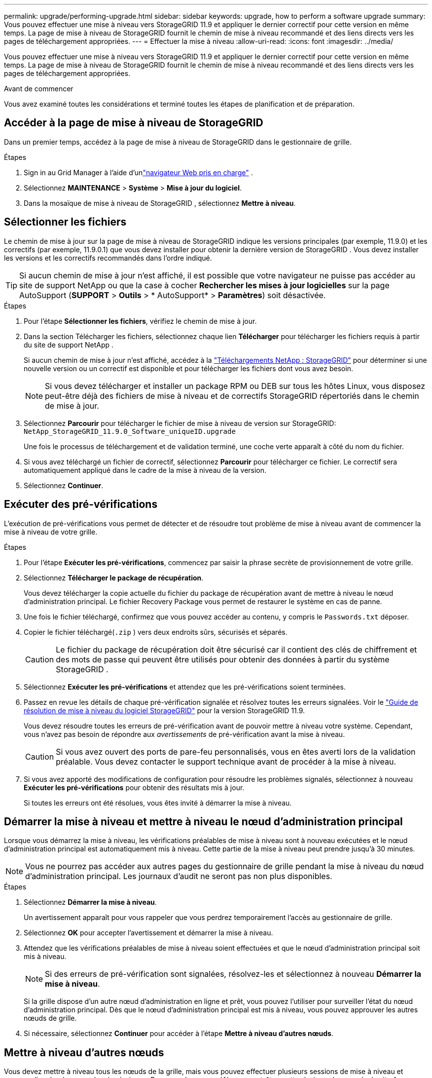 ---
permalink: upgrade/performing-upgrade.html 
sidebar: sidebar 
keywords: upgrade, how to perform a software upgrade 
summary: Vous pouvez effectuer une mise à niveau vers StorageGRID 11.9 et appliquer le dernier correctif pour cette version en même temps. La page de mise à niveau de StorageGRID fournit le chemin de mise à niveau recommandé et des liens directs vers les pages de téléchargement appropriées. 
---
= Effectuer la mise à niveau
:allow-uri-read: 
:icons: font
:imagesdir: ../media/


[role="lead"]
Vous pouvez effectuer une mise à niveau vers StorageGRID 11.9 et appliquer le dernier correctif pour cette version en même temps. La page de mise à niveau de StorageGRID fournit le chemin de mise à niveau recommandé et des liens directs vers les pages de téléchargement appropriées.

.Avant de commencer
Vous avez examiné toutes les considérations et terminé toutes les étapes de planification et de préparation.



== Accéder à la page de mise à niveau de StorageGRID

Dans un premier temps, accédez à la page de mise à niveau de StorageGRID dans le gestionnaire de grille.

.Étapes
. Sign in au Grid Manager à l'aide d'unlink:../admin/web-browser-requirements.html["navigateur Web pris en charge"] .
. Sélectionnez *MAINTENANCE* > *Système* > *Mise à jour du logiciel*.
. Dans la mosaïque de mise à niveau de StorageGRID , sélectionnez *Mettre à niveau*.




== Sélectionner les fichiers

Le chemin de mise à jour sur la page de mise à niveau de StorageGRID indique les versions principales (par exemple, 11.9.0) et les correctifs (par exemple, 11.9.0.1) que vous devez installer pour obtenir la dernière version de StorageGRID . Vous devez installer les versions et les correctifs recommandés dans l'ordre indiqué.


TIP: Si aucun chemin de mise à jour n'est affiché, il est possible que votre navigateur ne puisse pas accéder au site de support NetApp ou que la case à cocher *Rechercher les mises à jour logicielles* sur la page AutoSupport (*SUPPORT* > *Outils* > * AutoSupport* > *Paramètres*) soit désactivée.

.Étapes
. Pour l’étape *Sélectionner les fichiers*, vérifiez le chemin de mise à jour.
. Dans la section Télécharger les fichiers, sélectionnez chaque lien *Télécharger* pour télécharger les fichiers requis à partir du site de support NetApp .
+
Si aucun chemin de mise à jour n'est affiché, accédez à la https://mysupport.netapp.com/site/products/all/details/storagegrid/downloads-tab["Téléchargements NetApp : StorageGRID"^] pour déterminer si une nouvelle version ou un correctif est disponible et pour télécharger les fichiers dont vous avez besoin.

+

NOTE: Si vous devez télécharger et installer un package RPM ou DEB sur tous les hôtes Linux, vous disposez peut-être déjà des fichiers de mise à niveau et de correctifs StorageGRID répertoriés dans le chemin de mise à jour.

. Sélectionnez *Parcourir* pour télécharger le fichier de mise à niveau de version sur StorageGRID: `NetApp_StorageGRID_11.9.0_Software_uniqueID.upgrade`
+
Une fois le processus de téléchargement et de validation terminé, une coche verte apparaît à côté du nom du fichier.

. Si vous avez téléchargé un fichier de correctif, sélectionnez *Parcourir* pour télécharger ce fichier.  Le correctif sera automatiquement appliqué dans le cadre de la mise à niveau de la version.
. Sélectionnez *Continuer*.




== Exécuter des pré-vérifications

L'exécution de pré-vérifications vous permet de détecter et de résoudre tout problème de mise à niveau avant de commencer la mise à niveau de votre grille.

.Étapes
. Pour l’étape *Exécuter les pré-vérifications*, commencez par saisir la phrase secrète de provisionnement de votre grille.
. Sélectionnez *Télécharger le package de récupération*.
+
Vous devez télécharger la copie actuelle du fichier du package de récupération avant de mettre à niveau le nœud d’administration principal.  Le fichier Recovery Package vous permet de restaurer le système en cas de panne.

. Une fois le fichier téléchargé, confirmez que vous pouvez accéder au contenu, y compris le `Passwords.txt` déposer.
. Copier le fichier téléchargé(`.zip` ) vers deux endroits sûrs, sécurisés et séparés.
+

CAUTION: Le fichier du package de récupération doit être sécurisé car il contient des clés de chiffrement et des mots de passe qui peuvent être utilisés pour obtenir des données à partir du système StorageGRID .

. Sélectionnez *Exécuter les pré-vérifications* et attendez que les pré-vérifications soient terminées.
. Passez en revue les détails de chaque pré-vérification signalée et résolvez toutes les erreurs signalées. Voir le https://kb.netapp.com/hybrid/StorageGRID/Maintenance/StorageGRID_11.9_software_upgrade_resolution_guide["Guide de résolution de mise à niveau du logiciel StorageGRID"^] pour la version StorageGRID 11.9.
+
Vous devez résoudre toutes les erreurs de pré-vérification avant de pouvoir mettre à niveau votre système.  Cependant, vous n'avez pas besoin de répondre aux _avertissements_ de pré-vérification avant la mise à niveau.

+

CAUTION: Si vous avez ouvert des ports de pare-feu personnalisés, vous en êtes averti lors de la validation préalable.  Vous devez contacter le support technique avant de procéder à la mise à niveau.

. Si vous avez apporté des modifications de configuration pour résoudre les problèmes signalés, sélectionnez à nouveau *Exécuter les pré-vérifications* pour obtenir des résultats mis à jour.
+
Si toutes les erreurs ont été résolues, vous êtes invité à démarrer la mise à niveau.





== Démarrer la mise à niveau et mettre à niveau le nœud d'administration principal

Lorsque vous démarrez la mise à niveau, les vérifications préalables de mise à niveau sont à nouveau exécutées et le nœud d'administration principal est automatiquement mis à niveau.  Cette partie de la mise à niveau peut prendre jusqu'à 30 minutes.


NOTE: Vous ne pourrez pas accéder aux autres pages du gestionnaire de grille pendant la mise à niveau du nœud d'administration principal.  Les journaux d’audit ne seront pas non plus disponibles.

.Étapes
. Sélectionnez *Démarrer la mise à niveau*.
+
Un avertissement apparaît pour vous rappeler que vous perdrez temporairement l'accès au gestionnaire de grille.

. Sélectionnez *OK* pour accepter l’avertissement et démarrer la mise à niveau.
. Attendez que les vérifications préalables de mise à niveau soient effectuées et que le nœud d’administration principal soit mis à niveau.
+

NOTE: Si des erreurs de pré-vérification sont signalées, résolvez-les et sélectionnez à nouveau *Démarrer la mise à niveau*.

+
Si la grille dispose d’un autre nœud d’administration en ligne et prêt, vous pouvez l’utiliser pour surveiller l’état du nœud d’administration principal.  Dès que le nœud d’administration principal est mis à niveau, vous pouvez approuver les autres nœuds de grille.

. Si nécessaire, sélectionnez *Continuer* pour accéder à l'étape *Mettre à niveau d'autres nœuds*.




== Mettre à niveau d'autres nœuds

Vous devez mettre à niveau tous les nœuds de la grille, mais vous pouvez effectuer plusieurs sessions de mise à niveau et personnaliser la séquence de mise à niveau.  Par exemple, vous préférerez peut-être mettre à niveau les nœuds du site A au cours d'une session, puis mettre à niveau les nœuds du site B au cours d'une session ultérieure.  Si vous choisissez d'effectuer la mise à niveau en plusieurs sessions, sachez que vous ne pourrez pas commencer à utiliser les nouvelles fonctionnalités tant que tous les nœuds n'auront pas été mis à niveau.

Si l'ordre dans lequel les nœuds sont mis à niveau est important, approuvez les nœuds ou les groupes de nœuds un par un et attendez que la mise à niveau soit terminée sur chaque nœud avant d'approuver le nœud ou le groupe de nœuds suivant.


NOTE: Lorsque la mise à niveau démarre sur un nœud de grille, les services sur ce nœud sont arrêtés.  Plus tard, le nœud de grille est redémarré.  Pour éviter les interruptions de service pour les applications clientes qui communiquent avec le nœud, n'approuvez pas la mise à niveau d'un nœud à moins d'être sûr que ce nœud est prêt à être arrêté et redémarré.  Si nécessaire, planifiez une fenêtre de maintenance ou informez les clients.

.Étapes
. Pour l'étape *Mettre à niveau d'autres nœuds*, consultez le résumé, qui fournit l'heure de début de la mise à niveau dans son ensemble et l'état de chaque tâche de mise à niveau majeure.
+
** *Démarrer le service de mise à niveau* est la première tâche de mise à niveau.  Au cours de cette tâche, le fichier logiciel est distribué aux nœuds de la grille et le service de mise à niveau est démarré sur chaque nœud.
** Une fois la tâche *Démarrer le service de mise à niveau* terminée, la tâche *Mettre à niveau les autres nœuds de grille* démarre et vous êtes invité à télécharger une nouvelle copie du package de récupération.


. Lorsque vous y êtes invité, saisissez votre mot de passe de provisionnement et téléchargez une nouvelle copie du package de récupération.
+

CAUTION: Vous devez télécharger une nouvelle copie du fichier du package de récupération après la mise à niveau du nœud d’administration principal.  Le fichier Recovery Package vous permet de restaurer le système en cas de panne.

. Consultez les tableaux d’état pour chaque type de nœud.  Il existe des tables pour les nœuds d'administration non principaux, les nœuds de passerelle et les nœuds de stockage.
+
Un nœud de grille peut être dans l’une de ces étapes lorsque les tables apparaissent pour la première fois :

+
** Déballage de la mise à niveau
** Téléchargement
** En attente d'approbation


. [[approval-step]]Lorsque vous êtes prêt à sélectionner les nœuds de grille pour la mise à niveau (ou si vous devez désapprouver les nœuds sélectionnés), utilisez ces instructions :
+
[cols="1a,1a"]
|===
| Tâche | Instruction 


 a| 
Rechercher des nœuds spécifiques à approuver, tels que tous les nœuds d'un site particulier
 a| 
Saisissez la chaîne de recherche dans le champ *Rechercher*



 a| 
Sélectionnez tous les nœuds pour la mise à niveau
 a| 
Sélectionnez *Approuver tous les nœuds*



 a| 
Sélectionnez tous les nœuds du même type pour la mise à niveau (par exemple, tous les nœuds de stockage)
 a| 
Sélectionnez le bouton *Approuver tout* pour le type de nœud

Si vous approuvez plusieurs nœuds du même type, les nœuds seront mis à niveau un par un.



 a| 
Sélectionnez un nœud individuel pour la mise à niveau
 a| 
Sélectionnez le bouton *Approuver* pour le nœud



 a| 
Reporter la mise à niveau sur tous les nœuds sélectionnés
 a| 
Sélectionnez *Désapprouver tous les nœuds*



 a| 
Reporter la mise à niveau sur tous les nœuds sélectionnés du même type
 a| 
Sélectionnez le bouton *Tout désapprouver* pour le type de nœud



 a| 
Reporter la mise à niveau sur un nœud individuel
 a| 
Sélectionnez le bouton *Ne pas approuver* pour le nœud

|===
. Attendez que les nœuds approuvés passent par ces étapes de mise à niveau :
+
** Approuvé et en attente de mise à niveau
** Arrêt des services
+

NOTE: Vous ne pouvez pas supprimer un nœud lorsque son étape atteint *Arrêt des services*.  Le bouton *Ne pas approuver* est désactivé.

** Arrêt du conteneur
** Nettoyage des images Docker
** Mise à niveau des packages du système d'exploitation de base
+

NOTE: Lorsqu'un nœud d'appliance atteint cette étape, le logiciel d'installation de l'appliance StorageGRID sur l'appliance est mis à jour.  Ce processus automatisé garantit que la version du programme d'installation de l'appliance StorageGRID reste synchronisée avec la version du logiciel StorageGRID .

** Redémarrage
+

NOTE: Certains modèles d'appareils peuvent redémarrer plusieurs fois pour mettre à niveau le micrologiciel et le BIOS.

** Exécution des étapes après le redémarrage
** Démarrage des services
** Fait


. Répétez le<<approval-step,étape d'approbation>> autant de fois que nécessaire jusqu'à ce que tous les nœuds de la grille aient été mis à niveau.




== Mise à niveau complète

Lorsque tous les nœuds de la grille ont terminé les étapes de mise à niveau, la tâche *Mettre à niveau les autres nœuds de la grille* s'affiche comme terminée.  Les tâches de mise à niveau restantes sont effectuées automatiquement en arrière-plan.

.Étapes
. Dès que la tâche *Activer les fonctionnalités* est terminée (ce qui se produit rapidement), vous pouvez commencer à utiliser lelink:whats-new.html["nouvelles fonctionnalités"] dans la version mise à niveau de StorageGRID .
. Pendant la tâche *Mettre à niveau la base de données*, le processus de mise à niveau vérifie chaque nœud pour vérifier que la base de données Cassandra n'a pas besoin d'être mise à jour.
+

NOTE: La mise à niveau de StorageGRID 11.8 vers 11.9 ne nécessite pas de mise à niveau de la base de données Cassandra ; cependant, le service Cassandra sera arrêté et redémarré sur chaque nœud de stockage.  Pour les futures versions des fonctionnalités de StorageGRID , l’étape de mise à jour de la base de données Cassandra peut prendre plusieurs jours.

. Une fois la tâche de *Mise à niveau de la base de données* terminée, attendez quelques minutes que les *Étapes finales de mise à niveau* soient terminées.
. Une fois les *étapes de mise à niveau finales* terminées, la mise à niveau est terminée.  La première étape, *Sélectionner les fichiers*, s'affiche à nouveau avec une bannière de réussite verte.
. Vérifiez que les opérations du réseau sont revenues à la normale :
+
.. Vérifiez que les services fonctionnent normalement et qu’il n’y a pas d’alertes inattendues.
.. Confirmez que les connexions client au système StorageGRID fonctionnent comme prévu.



